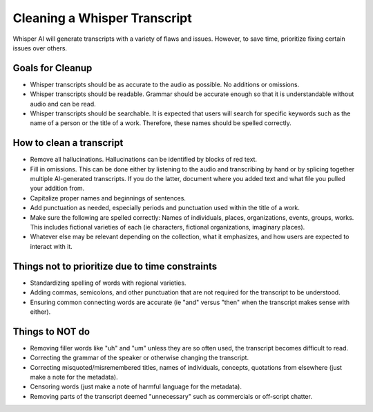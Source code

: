 ==========================
Cleaning a Whisper Transcript
==========================

Whisper AI will generate transcripts with a variety of flaws and issues. However, to save time, prioritize fixing certain issues over others.

---------------------
Goals for Cleanup
---------------------

* Whisper transcripts should be as accurate to the audio as possible. No additions or omissions.
* Whisper transcripts should be readable. Grammar should be accurate enough so that it is understandable without audio and can be read.
* Whisper transcripts should be searchable. It is expected that users will search for specific keywords such as the name of a person or the title of a work. Therefore, these names should be spelled correctly.

---------------------
How to clean a transcript
---------------------

* Remove all hallucinations. Hallucinations can be identified by blocks of red text.
* Fill in omissions. This can be done either by listening to the audio and transcribing by hand or by splicing together multiple AI-generated transcripts. If you do the latter, document where you added text and what file you pulled your addition from.
* Capitalize proper names and beginnings of sentences.
* Add punctuation as needed, especially periods and punctuation used within the title of a work.
* Make sure the following are spelled correctly: Names of individuals, places, organizations, events, groups, works. This includes fictional varieties of each (ie characters, fictional organizations, imaginary places).
* Whatever else may be relevant depending on the collection, what it emphasizes, and how users are expected to interact with it.

---------------------
Things not to prioritize due to time constraints
---------------------

* Standardizing spelling of words with regional varieties.
* Adding commas, semicolons, and other punctuation that are not required for the transcript to be understood.
* Ensuring common connecting words are accurate (ie "and" versus "then" when the transcript makes sense with either).

------------------
Things to NOT do
------------------

* Removing filler words like "uh" and "um" unless they are so often used, the transcript becomes difficult to read.
* Correcting the grammar of the speaker or otherwise changing the transcript.
* Correcting misquoted/misremembered titles, names of individuals, concepts, quotations from elsewhere (just make a note for the metadata).
* Censoring words (just make a note of harmful language for the metadata).
* Removing parts of the transcript deemed "unnecessary" such as commercials or off-script chatter.